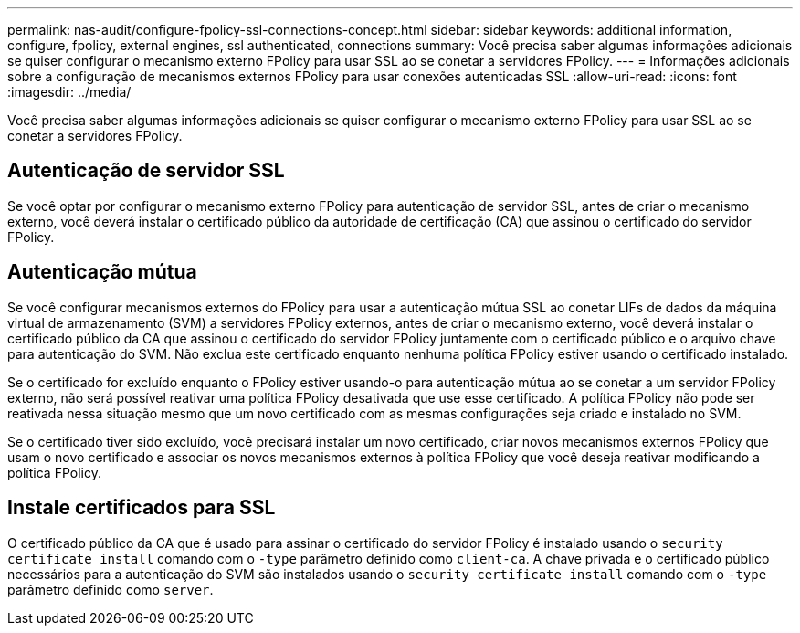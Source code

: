 ---
permalink: nas-audit/configure-fpolicy-ssl-connections-concept.html 
sidebar: sidebar 
keywords: additional information, configure, fpolicy, external engines, ssl authenticated, connections 
summary: Você precisa saber algumas informações adicionais se quiser configurar o mecanismo externo FPolicy para usar SSL ao se conetar a servidores FPolicy. 
---
= Informações adicionais sobre a configuração de mecanismos externos FPolicy para usar conexões autenticadas SSL
:allow-uri-read: 
:icons: font
:imagesdir: ../media/


[role="lead"]
Você precisa saber algumas informações adicionais se quiser configurar o mecanismo externo FPolicy para usar SSL ao se conetar a servidores FPolicy.



== Autenticação de servidor SSL

Se você optar por configurar o mecanismo externo FPolicy para autenticação de servidor SSL, antes de criar o mecanismo externo, você deverá instalar o certificado público da autoridade de certificação (CA) que assinou o certificado do servidor FPolicy.



== Autenticação mútua

Se você configurar mecanismos externos do FPolicy para usar a autenticação mútua SSL ao conetar LIFs de dados da máquina virtual de armazenamento (SVM) a servidores FPolicy externos, antes de criar o mecanismo externo, você deverá instalar o certificado público da CA que assinou o certificado do servidor FPolicy juntamente com o certificado público e o arquivo chave para autenticação do SVM. Não exclua este certificado enquanto nenhuma política FPolicy estiver usando o certificado instalado.

Se o certificado for excluído enquanto o FPolicy estiver usando-o para autenticação mútua ao se conetar a um servidor FPolicy externo, não será possível reativar uma política FPolicy desativada que use esse certificado. A política FPolicy não pode ser reativada nessa situação mesmo que um novo certificado com as mesmas configurações seja criado e instalado no SVM.

Se o certificado tiver sido excluído, você precisará instalar um novo certificado, criar novos mecanismos externos FPolicy que usam o novo certificado e associar os novos mecanismos externos à política FPolicy que você deseja reativar modificando a política FPolicy.



== Instale certificados para SSL

O certificado público da CA que é usado para assinar o certificado do servidor FPolicy é instalado usando o `security certificate install` comando com o `-type` parâmetro definido como `client-ca`. A chave privada e o certificado público necessários para a autenticação do SVM são instalados usando o `security certificate install` comando com o `-type` parâmetro definido como `server`.
